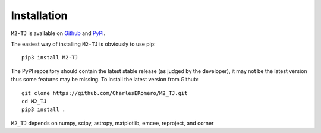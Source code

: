 Installation
============

``M2-TJ`` is available on `Github <https://github.com/CharlesERomero/M2_TJ>`_ and `PyPI <https://pypi.org/project/M2-TJ/>`_. 

The easiest way of installing ``M2-TJ`` is obviously to use pip::

    pip3 install M2-TJ
    
The PyPI repository should contain the latest stable release (as judged by the developer), it may not be the latest version thus some features may be missing. To install the latest version from Github::

    git clone https://github.com/CharlesERomero/M2_TJ.git
    cd M2_TJ
    pip3 install .
    
``M2_TJ`` depends on numpy, scipy, astropy, matplotlib, emcee, reproject, and corner


